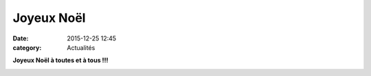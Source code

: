 Joyeux Noël
===========

:date: 2015-12-25 12:45
:category: Actualités


**Joyeux Noël à toutes et à tous !!!**


.. image:: http://assets.acr-dijon.org/marathonperenoel.jpg

